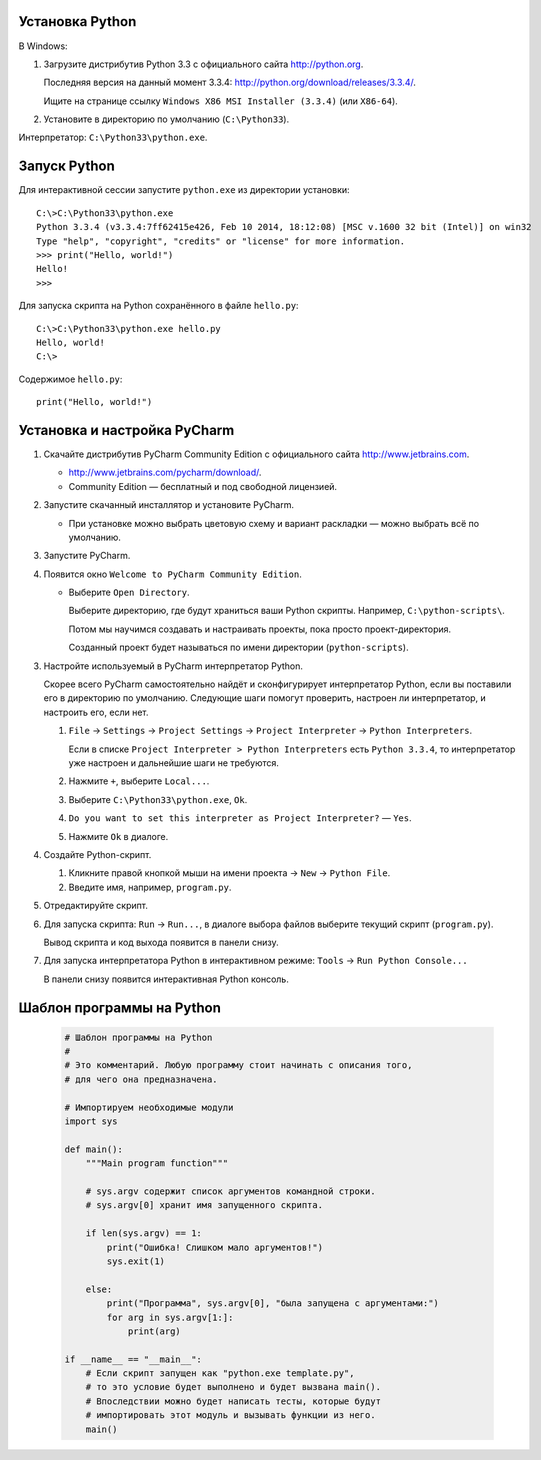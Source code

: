 Установка Python
----------------

В Windows:

1. Загрузите дистрибутив Python 3.3 с официального сайта http://python.org.

   Последняя версия на данный момент 3.3.4:
   http://python.org/download/releases/3.3.4/.

   Ищите на странице ссылку
   ``Windows X86 MSI Installer (3.3.4)`` (или ``X86-64``).

2. Установите в директорию по умолчанию (``C:\Python33``).

Интерпретатор: ``C:\Python33\python.exe``.


Запуск Python
-------------

Для интерактивной сессии запустите ``python.exe`` из директории установки::

    C:\>C:\Python33\python.exe
    Python 3.3.4 (v3.3.4:7ff62415e426, Feb 10 2014, 18:12:08) [MSC v.1600 32 bit (Intel)] on win32
    Type "help", "copyright", "credits" or "license" for more information.
    >>> print("Hello, world!")
    Hello!
    >>>

Для запуска скрипта на Python сохранённого в файле ``hello.py``::

    C:\>C:\Python33\python.exe hello.py
    Hello, world!
    C:\>

Содержимое ``hello.py``::

    print("Hello, world!")


Установка и настройка PyCharm
-----------------------------

1. Скачайте дистрибутив PyCharm Community Edition с официального сайта
   http://www.jetbrains.com.

   * http://www.jetbrains.com/pycharm/download/.

   * Community Edition — бесплатный и под свободной лицензией.

2. Запустите скачанный инсталлятор и установите PyCharm.

   * При установке можно выбрать цветовую схему и вариант раскладки — можно
     выбрать всё по умолчанию.

3. Запустите PyCharm.

4. Появится окно ``Welcome to PyCharm Community Edition``.

   * Выберите ``Open Directory``.

     Выберите директорию, где будут храниться ваши Python скрипты.
     Например, ``C:\python-scripts\``.

     Потом мы научимся создавать и настраивать проекты, пока просто проект-директория.

     Созданный проект будет называться по имени директории (``python-scripts``).

3. Настройте используемый в PyCharm интерпретатор Python.

   Скорее всего PyCharm самостоятельно найдёт и сконфигурирует интерпретатор
   Python, если вы поставили его в директорию по умолчанию.
   Следующие шаги помогут проверить, настроен ли интерпретатор, и настроить
   его, если нет.

   1. ``File`` -> ``Settings`` -> ``Project Settings`` ->
      ``Project Interpreter`` -> ``Python Interpreters``.

      Если в списке ``Project Interpreter > Python Interpreters`` есть
      ``Python 3.3.4``, то интерпретатор уже настроен и дальнейшие шаги
      не требуются.

   2. Нажмите ``+``, выберите ``Local...``.

   3. Выберите ``C:\Python33\python.exe``, ``Ok``.

   4. ``Do you want to set this interpreter as Project Interpreter?`` — ``Yes``.

   5. Нажмите ``Ok`` в диалоге.

4. Создайте Python-cкрипт.

   1. Кликните правой кнопкой мыши на имени проекта -> ``New`` -> ``Python File``.

   2. Введите имя, например, ``program.py``.

5. Отредактируйте скрипт.

6. Для запуска скрипта: ``Run`` -> ``Run...``, в диалоге выбора файлов выберите
   текущий скрипт (``program.py``).

   Вывод скрипта и код выхода появится в панели снизу.

7. Для запуска интерпретатора Python в интерактивном режиме:
   ``Tools`` -> ``Run Python Console...``

   В панели снизу появится интерактивная Python консоль.


Шаблон программы на Python
--------------------------

   .. code-block:: python
   
      # Шаблон программы на Python
      #
      # Это комментарий. Любую программу стоит начинать с описания того,
      # для чего она предназначена.
      
      # Импортируем необходимые модули
      import sys
      
      def main():
          """Main program function"""
      
          # sys.argv содержит список аргументов командной строки.
          # sys.argv[0] хранит имя запущенного скрипта.
      
          if len(sys.argv) == 1:
              print("Ошибка! Слишком мало аргументов!")
              sys.exit(1)
      
          else:
              print("Программа", sys.argv[0], "была запущена с аргументами:")
              for arg in sys.argv[1:]:
                  print(arg)
      
      if __name__ == "__main__":
          # Если скрипт запущен как "python.exe template.py",
          # то это условие будет выполнено и будет вызвана main().
          # Впоследствии можно будет написать тесты, которые будут
          # импортировать этот модуль и вызывать функции из него.
          main()
